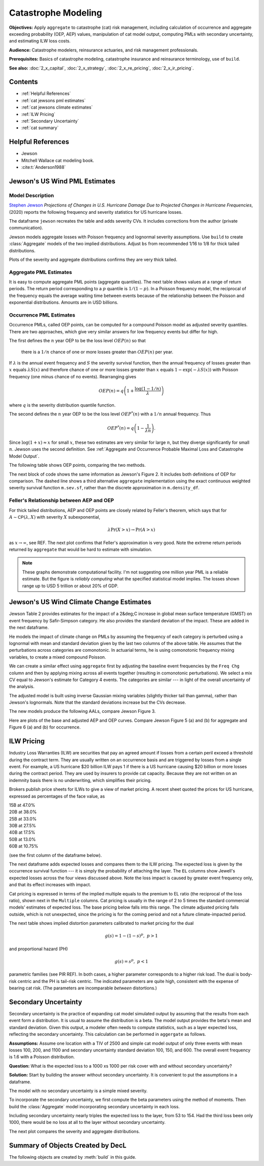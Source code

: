 .. _2_x_cat:

Catastrophe Modeling
======================

**Objectives:** Apply ``aggregate`` to catastrophe (cat) risk management, including calculation of occurrence and aggregate exceeding probability (OEP, AEP) values, manipulation of cat model output, computing PMLs with secondary uncertainty, and estimating ILW loss costs.

**Audience:** Catastrophe modelers, reinsurance actuaries, and risk management professionals.

**Prerequisites:** Basics of catastrophe modeling, catastrophe insurance and reinsurance terminology, use of ``build``.

**See also:** :doc:`2_x_capital`, :doc:`2_x_strategy`, :doc:`2_x_re_pricing`, :doc:`2_x_ir_pricing`.

Contents
----------

* :ref:`Helpful References`
* :ref:`cat jewsons pml estimates`
* :ref:`cat jewsons climate estimates`
* :ref:`ILW Pricing`
* :ref:`Secondary Uncertainty`
* :ref:`cat summary`


Helpful References
--------------------

* Jewson
* Mitchell Wallace cat modeling book.
* :cite:t:`Anderson1988`

.. _cat jewsons pml estimates:

Jewson's US Wind PML Estimates
-------------------------------

Model Description
~~~~~~~~~~~~~~~~~~~

`Stephen Jewson <https://www.linkedin.com/in/steve-jewson-phd-052bb417/>`_ *Projections of Changes in U.S. Hurricane Damage Due to Projected Changes in Hurricane Frequencies*, (2020) reports the following frequency and severity statistics for US hurricane losses.

.. image:: img/jewson.png
  :width: 800
  :alt: Original paper table.

The dataframe ``jewson`` recreates the table and adds severity CVs. It includes corrections from the author (private communication).

.. ipython:: python
    :okwarning:

    from aggregate import build, qd, mv
    import pandas as pd
    import matplotlib.pyplot as plt
    jewson = pd.DataFrame(
        {'Num': [197, 84, 47, 43, 20, 3],
        'EN': [1.67, 0.71, 0.4, 0.36, 0.17, 0.025],
        'ES_W': [10.0, 2.28, 4.46, 13.0, 43.8, 46.5],
        'ES_M': [15.9, 2.96, 6.39, 17.9, 82.3, 55.2],
        'SD_W': [24.4, 8.63, 6.17, 21.9, 50.9, 51.5],
        'SD_M': [47.2, 9.62, 7.83, 29.9, 119.0, 60.1],
        'EX_W': [16.7, 1.63, 1.78, 4.73, 7.42, 1.18],
        'EX_M': [26.5, 2.11, 2.55, 6.52, 13.9, 1.4]},
        index=pd.Index(['1-5', '1', '2', '3', '4', '5'],
        dtype='object', name='Cat')
        )

    jewson['CV_W'] = jewson.SD_W / jewson.ES_W;   \
    jewson['CV_M'] = jewson.SD_M / jewson.ES_M

    qd(jewson)

Jewson models aggregate losses with Poisson frequency and lognormal severity assumptions.
Use ``build`` to create :class:`Aggregate` models of the two implied distributions. Adjust ``bs`` from recommended 1/16 to 1/8 for thick tailed distributions.

.. ipython:: python
    :okwarning:

    w = build('agg Cat:USWind:W '
              f'{jewson.loc["1":"5", "EN"].to_numpy()} claims '
              f'sev lognorm {jewson.loc["1":"5", "ES_W"].to_numpy()} '
              f'cv {jewson.loc["1":"5", "CV_W"].to_numpy()}'
              'poisson'
              , bs=1/8)
    m = build('agg Cat:USWind:M: '
              f'{jewson.loc["1":"5", "EN"].to_numpy()} claims '
              f'sev lognorm {jewson.loc["1":"5", "ES_M"].to_numpy()} '
              f'cv {jewson.loc["1":"5", "CV_M"].to_numpy()}'
              'poisson'
               , bs=1/8 )
    qd(w)
    mv(w)
    qd(m)
    mv(m)

Plots of the severity and aggregate distributions confirms they are very thick tailed.

.. ipython:: python
    :okwarning:

    @savefig catw1.png
    w.plot()

    @savefig catm1.png
    m.plot()


Aggregate PML Estimates
~~~~~~~~~~~~~~~~~~~~~~~~~

It is easy to compute aggregate PML points (aggregate quantiles). The next table shows values at a range of return periods. The return period corresponding to a :math:`p` quantile is :math:`1/(1-p)`. In a Poisson frequency model, the reciprocal of the frequency equals the average waiting time between events because of the relationship between the Poisson and exponential distributions. Amounts are in USD billions.

.. ipython:: python
    :okwarning:

    agg_pmls = pd.DataFrame({'Return': [2, 5, 10, 20, 25, 50, 100, 200, 250, 1000, 10000]}, dtype=float)
    agg_pmls['p'] = 1 - 1/agg_pmls.Return
    agg_pmls['Weinkle'] = [w.q(i) for i in agg_pmls.p]
    agg_pmls['Martinez'] = [m.q(i) for i in agg_pmls.p]
    agg_pmls = agg_pmls.set_index(['Return'])
    qd(agg_pmls)

Occurrence PML Estimates
~~~~~~~~~~~~~~~~~~~~~~~~~

Occurrence PMLs, called OEP points, can be computed for a compound Poisson model as adjusted severity quantiles. There are two approaches, which give very similar answers for low frequency events but differ for high.

The first defines the :math:`n` year OEP to be the loss level :math:`\mathit{OEP}(n)` so that

    there is a :math:`1/n` chance of one or more losses greater than :math:`\mathit{OEP}(n)` per year.

If :math:`\lambda` is the annual event frequency and :math:`S` the severity survival function, then the annual frequency of losses greater than :math:`x` equals :math:`\lambda S(x)` and therefore chance of one or more losses greater than :math:`x` equals :math:`1-\exp(-\lambda S(x))` with Poisson frequency (one minus chance of no events). Rearranging gives

.. math::

    \mathit{OEP}(n) = q\left(1 + \frac{\log(1-1/n)}{\lambda}\right)

where :math:`q` is the severity distribution quantile function.

The second defines the :math:`n` year OEP to be the loss level :math:`\mathit{OEP}^*(n)` with a :math:`1/n` annual frequency. Thus

.. math::

    \mathit{OEP}^*(n) = q\left(1 - \frac{1}{\lambda n}\right).

Since :math:`\log(1+x)\approx x` for small :math:`x`, these two estimates are very similar for large :math:`n`, but they diverge significantly for small :math:`n`. Jewson uses the second definition.
See :ref:`Aggregate and Occurrence Probable Maximal Loss and Catastrophe Model Output`.

The following table shows OEP points, comparing the two methods.

.. ipython:: python
    :okwarning:

    oep = pd.DataFrame({'Return': [2, 5, 10, 20, 25, 50, 100, 200, 250, 1000, 10000]}, dtype=float); \
    oep['p'] = 1 - 1/oep.Return;                                       \
    oep['W OEP'] = [w.q_sev(1 + np.log(i) / w.n) for i in oep.p];      \
    oep["W OEP*"] = [w.q_sev(1 - 1 / i /w.n) for i in oep.Return];     \
    oep['M OEP'] = [m.q_sev(1 + np.log(i) / m.n) for i in oep.p];      \
    oep["M OEP*"] = [m.q_sev(1 - 1 / i /m.n) for i in oep.Return];     \
    oep = oep.set_index(['Return']);                                   \
    qd(oep)

The next block of code shows the same information as Jewson's Figure 2. It includes both definitions of OEP for comparison. The dashed line shows a third alternative ``aggregate`` implementation using the exact continuous weighted severity survival function ``m.sev.sf``, rather than the discrete approximation in ``m.density_df``.

.. ipython:: python
    :okwarning:

    fig, axs = plt.subplots(1, 2, figsize=(2 * 3.5, 2.45), constrained_layout=True)
    for ax, mw, title, xmax in zip(axs.flat[::-1], [m, w], ['Martinez estimates', 'Weinkel estimates'], [550, 240]):
        bit = np.exp(-(1-mw.density_df.F_sev.loc[:1000]) * m.n)
        bit = 1 / (1 - bit)
        bit.plot(logy=True, ax=ax, label='Pr no events in year')
        bit = 1 / ((1 - mw.density_df.F_sev.loc[:20000]) * m.n)
        bit.plot(logy=True, ax=ax, label='RP = 1/freq')
        xs = np.linspace(0, 500, 501)
        if title[0] == 'M':
            rp = 1 / (m.n * m.sev.sf(xs))
        else:
            rp = 1 / (m.n * w.sev.sf(xs))
        ax.plot(xs, rp, c='r', ls='--', lw=2, alpha=0.25, label='From sev sf')
        ax.legend()
        ax.set(xlim=[-10, xmax], ylim=[400, .5], title=title)
        ax.set_yscale('log', base=10)
        ticks = [1, 3, 10, 30, 100, 300]
        ax.set_yticks(ticks)
        ax.set_yticklabels([f'{x}' for x in ticks]);

    @savefig jewson_fig2.png scale=20
    fig;

Feller's Relationship between AEP and OEP
~~~~~~~~~~~~~~~~~~~~~~~~~~~~~~~~~~~~~~~~~~~

For thick tailed distributions, AEP and OEP points are closely related by Feller's theorem, which says that for :math:`A\sim \mathsf{CP}(\lambda, X)` with severity :math:`X` subexponential,

.. math::

    \lambda \Pr(X>x) \to \Pr(A>x)

as :math:`x\to\infty`, see REF. The next plot confirms that Feller's approximation is very good. Note the extreme return periods returned by ``aggregate`` that would be hard to estimate with simulation.

.. ipython:: python
    :okwarning:

    fig, axs = plt.subplots(1, 2, figsize=(2 * 3.5, 2.55), constrained_layout=True)

    for ax, mw, lim, title in zip(axs.flat[::-1], [m, w], [5000, 5000], ['Martinez', 'Weinkle']):
        bit = mw.density_df.loc[:5000, ['S', 'S_sev']]
        bit['Feller'] = bit.S_sev * mw.n
        bit = 1 / bit
        bit.plot(xlim=[-10, lim], logy=True, ax=ax, ylim=[1000000, 0.5], lw=1)
        ax.set_yscale('log', base=10)
        ticks = [1,10,100,1000,10000, 1e5, 1e6]
        ax.set_yticks(ticks)
        ax.set_yticklabels([f'{x:.0g}' for x in ticks]);
        ax.set(title=title);
        if ax is axs[0]: ax.set(ylabel='Return period (years)');

    @savefig cat_feller.png scale=20
    fig.suptitle("Feller's approximation to aggregate PMLs")

.. note::

    These graphs demonstrate computational facility. I'm not suggesting one million year PML is a reliable estimate. But the figure is *reliably computing* what the specified statistical model implies. The losses shown range up to USD 5 trillion or about 20% of GDP.


.. _cat jewsons climate estimates:

Jewson's US Wind Climate Change Estimates
--------------------------------------------

Jewson Table 2 provides estimates for the impact of a 2&deg;C increase in global mean surface temperature (GMST) on event frequency by Safir-Simpson category. He also provides the standard deviation of the impact. These are added in the next dataframe.

.. ipython:: python
    :okwarning:

    jewson['Freq Chg'] = [None, 1.011, 1.095, 1.134, 1.179, 1.236]
    jewson['Freq Chg SD'] = [None, 0.3179, .4176, .4638, .5174, .5830]
    qd(jewson.loc["1":"5", ['Freq Chg', 'Freq Chg SD']])


He models the impact of climate change on PMLs by assuming the frequency of each category is perturbed using a lognormal with mean and standard deviation given by the last two columns of the above table. He assumes that the perturbations across categories are comonotonic. In actuarial terms, he is using comonotonic frequency mixing variables, to create a mixed compound Poisson.

We can create a similar effect using ``aggregate`` first by adjusting the baseline event frequencies by the ``Freq Chg`` column and then by applying mixing across all events together (resulting in comonotonic perturbations). We select a mix CV equal to Jewson's estimate for Category 4 events. The categories are similar --- in light of the overall uncertainty of the analysis.

.. ipython:: python
    :okwarning:

    qd((jewson.iloc[1:, -1] / jewson.iloc[1:, -2]))
    mix_cv = 0.5174 / 1.179
    mix_cv

The adjusted model is built using inverse Gaussian mixing variables (slightly thicker tail than gamma), rather than Jewson's lognormals. Note that the standard deviations increase but the CVs decrease.

.. ipython:: python
    :okwarning:

    wcc = build('agg Cat:USWind:Wcc '
              f'{jewson.loc["1":"5", "EN"].to_numpy() * jewson.loc["1":"5", "Freq Chg"].to_numpy()} claims '
              f'sev lognorm {jewson.loc["1":"5", "ES_W"].to_numpy()} '
              f'cv {jewson.loc["1":"5", "CV_W"].to_numpy()}'
              f'mixed ig {mix_cv}'
              , bs=1/8)
    mcc = build('agg Cat:USWind:Mcc '
              f'{jewson.loc["1":"5", "EN"].to_numpy() * jewson.loc["1":"5", "Freq Chg"].to_numpy()} claims '
              f'sev lognorm {jewson.loc["1":"5", "ES_M"].to_numpy()} '
              f'cv {jewson.loc["1":"5", "CV_M"].to_numpy()}'
              f'mixed ig {mix_cv}'
               , bs=1/8 )
    qd(wcc)
    mv(wcc)
    qd(mcc)
    mv(mcc)

The new models produce the following AALs, compare Jewson Figure 3.

.. ipython:: python
    :okwarning:

    base = pd.concat((w.report_df.loc['agg_m'].T,
               m.report_df.loc['agg_m'].T), axis=1,
              keys=['Weinkle', 'Martinez']); \
    cc = pd.concat((wcc.report_df.loc['agg_m'].T,
               mcc.report_df.loc['agg_m'].T), axis=1,
              keys=['Weinkle', 'Martinez']); \
    df = pd.concat((base, cc), axis=1,
                   keys=[' Base', 'Adjusted']); \
    df[('Change', 'Martinez')] = (df[('Adjusted', 'Martinez')] -  df[(' Base', 'Martinez')]); \
    df[('Change', 'Weinkle')] = (df[('Adjusted', 'Weinkle')] -  df[(' Base', 'Weinkle')]); \
    df[('Pct Change', 'Martinez')] = (df[('Adjusted', 'Martinez')] -
                        df[(' Base', 'Martinez')]) / jewson.iloc[0]['EX_M']; \
    df[('Pct Change', 'Weinkle')] = (df[('Adjusted', 'Weinkle')] -
                        df[(' Base', 'Weinkle')]) / jewson.iloc[0]['EX_W']; \
    df = df.iloc[[0,1,2,3,4,6]]; \
    df.index = [1,2,3,4,5, 'Total']; \
    df.index.name = 'Category'; \
    df = df.swaplevel(axis=1); \
    df = df.sort_index(axis=1, ascending=[False, True]); \
    qd(df.stack(0).swaplevel(0).sort_index(ascending=[False,True]))

Here are plots of the base and adjusted AEP and OEP curves. Compare Jewson Figure 5 (a) and (b) for aggregate and Figure 6 (a) and (b) for occurrence.

.. ipython:: python
    :okwarning:

    fig, axs = plt.subplots(2, 2, figsize=(2 * 3.5, 2 * 2.5), constrained_layout=True)
    axs = axs.flat[::-1]
    for axo, axa, (mw, mwcc), title in zip(axs.flat[0::2], axs.flat[1::2], [(m, mcc), (w, wcc)], ['Martinez', 'Weinkle']):
        bit = 1 / ((1 - mw.density_df.F_sev.loc[:2000]) * mw.n)
        bit.plot(logy=True, ax=axo, label='OEP');
        bit = 1 / ((1 - mwcc.density_df.F_sev.loc[:2000]) * mw.n)
        bit.plot(logy=True, ax=axo, label='OEP, climate chanage');
        bit = 1 / (1 - mw.density_df.F.loc[:2000])
        bit.plot(logy=True, ax=axa, label='AEP');
        bit = 1 / (1 - mwcc.density_df.F.loc[:2000])
        bit.plot(logy=True, ax=axa, label='AEP, climate change');
        axo.set(title=f'{title} OEP');
        axa.set(title=f'{title} AEP');

    for ax in axs.flat:
        ax.set(xlim=[-10, 325], ylim=[130, .5], xlabel='Loss');
        if ax in [axs.flat[1], axs.flat[3]]:
            ax.set(ylabel='Return period');
        ax.set_yscale('log', base=10);
        ticks = [1, 2, 5, 10, 20, 50, 100]
        ax.set_yticks(ticks);
        ax.set_yticklabels([f'{x}' for x in ticks]);
        ax.legend()

    @savefig cat_aep_oep.png
    fig.suptitle('Impact of climate change on AEP and OEP curves');


ILW Pricing
-------------

Industry Loss Warranties (ILW) are securities that pay an agreed amount if losses from a certain peril exceed a threshold during the contract term. They are usually written on an occurrence basis and are triggered by losses from a single event. For example, a US hurricane $20 billion ILW pays 1 if there is a US hurricane causing $20 billion or more losses during the contract period. They are used by insurers to provide cat capacity. Because they are not written on an indemnity basis there is no underwriting, which simplifies their pricing.

Brokers publish price sheets for ILWs to give a view of market pricing. A recent sheet quoted the prices for US hurricane, expressed as percentages of the face value, as

|       15B  at   47.0%
|       20B  at   38.0%
|       25B  at   33.0%
|       30B  at   27.5%
|       40B  at   17.5%
|       50B  at   13.0%
|       60B  at   10.75%

(see the first column of the dataframe below).

The next dataframe adds expected losses and compares them to the ILW pricing. The expected loss is given by the occurrence survival function --- it is simply the probability of attaching the layer. The ``EL`` columns show Jewell's expected losses across the four views discussed above. Note the loss impact is caused by greater event frequency only, and that its effect increases with impact.

.. ipython:: python
    :okwarning:

    views = ['Weinkle', 'Weinkle Adj', 'Martinez', 'Martinez Adj']
    ilw = pd.concat((x.density_df.loc[[15, 20, 25, 30, 40, 50, 60],
                        ['S_sev']].rename(columns={'S_sev': 'EL'})
                        for x in [w, wcc, m, mcc]),
                   axis=1, keys=views,
                   names=['View', 'Stat']); \
    ilw['Price'] = [.47, .38, .33, .275, .175, .13, .1075]; \
    ilw.index.name = 'Trigger'; \
    ilw = ilw.iloc[:, [-1,0,1,2,3]]; \
    qd(ilw)

Cat pricing is expressed in terms of the implied multiple equals to the premium to EL ratio (the reciprocal of the loss ratio), shown next in the ``Multiple`` columns.
Cat pricing is usually in the range of 2 to 5 times the standard commercial models' estimates of expected loss. The base pricing below falls into this range. The climate adjusted pricing falls outside, which is not unexpected, since the pricing is for the coming period and not a future climate-impacted period.


.. ipython:: python
    :okwarning:

    ilw[[(v, 'Multiple') for v in views]] = ilw[['Price']].values / ilw[[(v, 'EL') for v in views]]; \
    qd(ilw.iloc[:, [0,5,6,7,8]])


The next table shows implied distortion parameters calibrated to market pricing for the dual

.. math:: g(s) = 1 - (1-s)^p, \ p>1

and proportional hazard (PH)

.. math:: g(s) = s^p, \ p<1

parametric families (see PIR REF). In both cases, a higher parameter corresponds to a higher risk load. The dual is body-risk centric and the PH is tail-risk centric. The indicated parameters are quite high, consistent with the expense of bearing cat risk. (The parameters are incomparable *between* distortions.)

.. ipython:: python
    :okwarning:

    params = pd.concat((np.log(1 - ilw[['Price']]).values / np.log(1 - ilw.xs('EL', axis=1, level=1)),
                    np.log(ilw[['Price']].values) / np.log(ilw.xs('EL', axis=1, level=1))),
                    axis=1, keys=['Dual', 'PH'])
    qd(params.xs('Dual', axis=1, level=0))
    qd(params.xs('PH', axis=1, level=0))



Secondary Uncertainty
------------------------

Secondary uncertainty is the practice of expanding cat model simulated output by assuming that the results from each event form a distribution. It is usual to assume the distribution is a beta. The model output provides the beta's mean and standard deviation. Given this output, a modeler often needs to compute statistics, such as a layer expected loss,  reflecting the secondary uncertainty. This calculation can be performed in ``aggergate`` as follows.

**Assumptions:** Assume one location with a TIV of 2500 and simple cat model output of only three events with mean losses 100, 200, and 1100 and secondary uncertainty standard deviation 100, 150, and 600. The overall event frequency is 1.6 with a Poisson distribution.

**Question:** What is the expected loss to a 1000 xs 1000 per risk cover with and without secondary uncertainty?

**Solution:** Start by building the answer without secondary uncertainty. It is convenient to put the assumptions in a dataframe.

.. ipython:: python
    :okwarning:

    df = pd.DataFrame({'GroundUpLoss': [100, 200, 1100],
                   'GroundUpSD': [100, 150, 600]})


The model with no secondary uncertainty is a simple mixed severity.

.. ipython:: python
    :okwarning:

    base = build('agg Cat:Base '
             '1.6 claims '
             f'dsev {df.GroundUpLoss.values} '
             'occurrence ceded to 1000 xs 1000 '
             'poisson', bs=1)
    qd(base)

To incorporate the secondary uncertainty, we first compute the beta parameters using the method of moments. Then build the :class:`Aggregate` model incorporating secondary uncertainty in each loss.

.. ipython:: python
    :okwarning:

    tiv = 2500;                               \
    m = df['GroundUpLoss'] / tiv;             \
    v = (df['GroundUpSD'] / tiv) ** 2;        \
    sev_a = m * (m * (1 - m) / v - 1);        \
    sev_b = (1 - m) * (m * (1 - m) / v - 1);  \
    sec = build(f'agg Cat:Secondary '
                '1.6 claims '
                f'sev {tiv} * beta {sev_a.values} {sev_b.values} wts=3 '
                'occurrence ceded to 1000 xs 1000 '
                'poisson')
    qd(sec)

Including secondary uncertainty nearly triples the expected loss to the layer, from 53 to 154. Had the third loss been only 1000, there would be no loss at all to the layer without secondary uncertainty.

The next plot compares the severity and aggregate distributions.

.. ipython:: python
    :okwarning:

    fig, axs = plt.subplots(1, 2, figsize=(2 * 3.5, 2.45), constrained_layout=True); \
    ax0, ax1 = axs.flat
    base.reinsurance_df['p_sev_gross'].cumsum().plot(xlim=[0, 2500], ax=ax0, label='Base'); \
    sec.reinsurance_df['p_sev_gross'].cumsum().plot(xlim=[0, 2500], ax=ax0, label='Secondary'); \
    base.reinsurance_df['p_agg_gross_occ'].cumsum().plot(xlim=[0, 2500], ax=ax1, label='Base'); \
    sec.reinsurance_df['p_agg_gross_occ'].cumsum().plot(xlim=[0, 2500], ax=ax1, label='Secondary'); \
    ax0.set(title='Occurrence', xlabel='Loss', ylabel='Distribution'); \
    ax1.set(title='Aggregate', xlabel='Loss', ylabel='Distribution'); \
    ax0.legend();
    @savefig cat_secondary.png scale=20
    ax1.legend();


.. _cat summary:

Summary of Objects Created by DecL
-------------------------------------

The following objects are created by :meth:`build` in this guide.

.. ipython:: python
    :okwarning:
    :okexcept:

    from aggregate import pprint_ex
    for n, r in build.qshow('^Cat:').iterrows():
        pprint_ex(r.program, split=20)

.. ipython:: python
    :okwarning:
    :suppress:

    plt.close('all')
